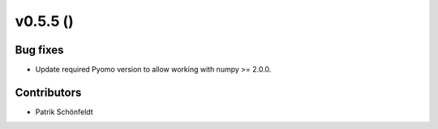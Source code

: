 v0.5.5 ()
--------------------------

Bug fixes
#########

* Update required Pyomo version to allow working with numpy >= 2.0.0.

Contributors
############

* Patrik Schönfeldt
